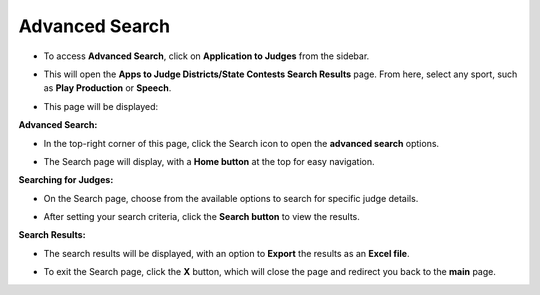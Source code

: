 Advanced Search
===========================

* To access **Advanced Search**, click on **Application to Judges** from the sidebar.

.. image:: ../../../images/application-to-judges/advanced-search/application-1.png

* This will open the **Apps to Judge Districts/State Contests Search Results** page. From here, select any sport, such as **Play Production** or **Speech**.

.. thumbnail:: ../../../images/application-to-judges/advanced-search/apps-to-judges-2.png

.. thumbnail:: ../../../images/application-to-judges/advanced-search/sub-menu-2.1.png
    :width: 200px

* This page will be displayed:

.. thumbnail:: ../../../images/application-to-judges/advanced-search/main-7.png

**Advanced Search:**

* In the top-right corner of this page, click the Search icon to open the **advanced search** options.

.. thumbnail:: ../../../images/application-to-judges/advanced-search/advanced-search-icon-3.png
    :width: 200px

* The Search page will display, with a **Home button** at the top for easy navigation.

.. thumbnail:: ../../../images/application-to-judges/advanced-search/search-page-4.png

**Searching for Judges:**

* On the Search page, choose from the available options to search for specific judge details.

.. thumbnail:: ../../../images/application-to-judges/advanced-search/searching-5.png

* After setting your search criteria, click the **Search button** to view the results.

**Search Results:**

* The search results will be displayed, with an option to **Export** the results as an **Excel file**.

.. thumbnail:: ../../../images/application-to-judges/advanced-search/results-6.png

* To exit the Search page, click the **X** button, which will close the page and redirect you back to the **main** page.

.. thumbnail:: ../../../images/application-to-judges/advanced-search/main-7.png
